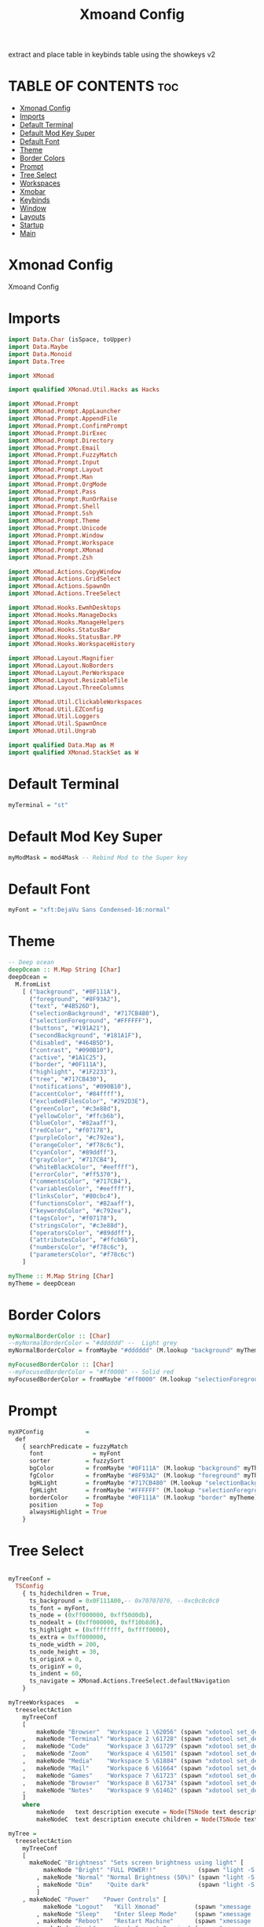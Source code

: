 #+TITLE: Xmoand Config
#+PROPERTY: header-args :tangle xmonad.hs

extract and place table in keybinds table using the showkeys v2

* TABLE OF CONTENTS :toc:
- [[#xmonad-config][Xmonad Config]]
- [[#imports][Imports]]
- [[#default-terminal][Default Terminal]]
- [[#default-mod-key-super][Default Mod Key Super]]
- [[#default-font][Default Font]]
- [[#theme][Theme]]
- [[#border-colors][Border Colors]]
- [[#prompt][Prompt]]
- [[#tree-select][Tree Select]]
- [[#workspaces][Workspaces]]
- [[#xmobar][Xmobar]]
- [[#keybinds][Keybinds]]
- [[#window][Window]]
- [[#layouts][Layouts]]
- [[#startup][Startup]]
- [[#main][Main]]

* Xmonad Config

Xmoand Config

* Imports
#+begin_src haskell
import Data.Char (isSpace, toUpper)
import Data.Maybe
import Data.Monoid
import Data.Tree

import XMonad

import qualified XMonad.Util.Hacks as Hacks

import XMonad.Prompt
import XMonad.Prompt.AppLauncher
import XMonad.Prompt.AppendFile
import XMonad.Prompt.ConfirmPrompt
import XMonad.Prompt.DirExec
import XMonad.Prompt.Directory
import XMonad.Prompt.Email
import XMonad.Prompt.FuzzyMatch
import XMonad.Prompt.Input
import XMonad.Prompt.Layout
import XMonad.Prompt.Man
import XMonad.Prompt.OrgMode
import XMonad.Prompt.Pass
import XMonad.Prompt.RunOrRaise
import XMonad.Prompt.Shell
import XMonad.Prompt.Ssh
import XMonad.Prompt.Theme
import XMonad.Prompt.Unicode
import XMonad.Prompt.Window
import XMonad.Prompt.Workspace
import XMonad.Prompt.XMonad
import XMonad.Prompt.Zsh

import XMonad.Actions.CopyWindow
import XMonad.Actions.GridSelect
import XMonad.Actions.SpawnOn
import XMonad.Actions.TreeSelect

import XMonad.Hooks.EwmhDesktops
import XMonad.Hooks.ManageDocks
import XMonad.Hooks.ManageHelpers
import XMonad.Hooks.StatusBar
import XMonad.Hooks.StatusBar.PP
import XMonad.Hooks.WorkspaceHistory

import XMonad.Layout.Magnifier
import XMonad.Layout.NoBorders
import XMonad.Layout.PerWorkspace
import XMonad.Layout.ResizableTile
import XMonad.Layout.ThreeColumns

import XMonad.Util.ClickableWorkspaces
import XMonad.Util.EZConfig
import XMonad.Util.Loggers
import XMonad.Util.SpawnOnce
import XMonad.Util.Ungrab

import qualified Data.Map as M
import qualified XMonad.StackSet as W
#+end_src

* Default Terminal
#+begin_src haskell
myTerminal = "st"
#+end_src

* Default Mod Key Super
#+begin_src haskell
myModMask = mod4Mask -- Rebind Mod to the Super key
#+end_src

* Default Font
#+begin_src haskell
myFont = "xft:DejaVu Sans Condensed-16:normal"
#+end_src

* Theme
#+begin_src haskell
-- Deep ocean
deepOcean :: M.Map String [Char]
deepOcean =
  M.fromList
    [ ("background", "#0F111A"),
      ("foreground", "#8F93A2"),
      ("text", "#4B526D"),
      ("selectionBackground", "#717CB480"),
      ("selectionForeground", "#FFFFFF"),
      ("buttons", "#191A21"),
      ("secondBackground", "#181A1F"),
      ("disabled", "#464B5D"),
      ("contrast", "#090B10"),
      ("active", "#1A1C25"),
      ("border", "#0F111A"),
      ("highlight", "#1F2233"),
      ("tree", "#717CB430"),
      ("notifications", "#090B10"),
      ("accentColor", "#84ffff"),
      ("excludedFilesColor", "#292D3E"),
      ("greenColor", "#c3e88d"),
      ("yellowColor", "#ffcb6b"),
      ("blueColor", "#82aaff"),
      ("redColor", "#f07178"),
      ("purpleColor", "#c792ea"),
      ("orangeColor", "#f78c6c"),
      ("cyanColor", "#89ddff"),
      ("grayColor", "#717CB4"),
      ("whiteBlackColor", "#eeffff"),
      ("errorColor", "#ff5370"),
      ("commentsColor", "#717CB4"),
      ("variablesColor", "#eeffff"),
      ("linksColor", "#80cbc4"),
      ("functionsColor", "#82aaff"),
      ("keywordsColor", "#c792ea"),
      ("tagsColor", "#f07178"),
      ("stringsColor", "#c3e88d"),
      ("operatorsColor", "#89ddff"),
      ("attributesColor", "#ffcb6b"),
      ("numbersColor", "#f78c6c"),
      ("parametersColor", "#f78c6c")
    ]

myTheme :: M.Map String [Char]
myTheme = deepOcean
#+end_src

* Border Colors
#+begin_src haskell
myNormalBorderColor :: [Char]
--myNormalBorderColor = "#dddddd" --  Light grey
myNormalBorderColor = fromMaybe "#dddddd" (M.lookup "background" myTheme)

myFocusedBorderColor :: [Char]
--myFocusedBorderColor = "#ff0000" -- Solid red
myFocusedBorderColor = fromMaybe "#ff0000" (M.lookup "selectionForeground" myTheme)
#+end_src

* Prompt
#+begin_src haskell
myXPConfig            =
  def
    { searchPredicate = fuzzyMatch                                                    ,
      font              = myFont                                                      ,
      sorter          = fuzzySort                                                     ,
      bgColor         = fromMaybe "#0F111A" (M.lookup "background" myTheme)           ,
      fgColor         = fromMaybe "#8F93A2" (M.lookup "foreground" myTheme)           ,
      bgHLight        = fromMaybe "#717CB480" (M.lookup "selectionBackground" myTheme),
      fgHLight        = fromMaybe "#FFFFFF" (M.lookup "selectionForeground" myTheme)  ,
      borderColor     = fromMaybe "#0F111A" (M.lookup "border" myTheme)               ,
      position        = Top                                                           ,
      alwaysHighlight = True
    }
#+end_src


* Tree Select
#+begin_src haskell

myTreeConf =
  TSConfig
    { ts_hidechildren = True,
      ts_background = 0x0F111A00,-- 0x70707070, --0xc0c0c0c0
      ts_font = myFont,
      ts_node = (0xff000000, 0xff50d0db),
      ts_nodealt = (0xff000000, 0xff10b8d6),
      ts_highlight = (0xffffffff, 0xffff0000),
      ts_extra = 0xff000000,
      ts_node_width = 200,
      ts_node_height = 30,
      ts_originX = 0,
      ts_originY = 0,
      ts_indent = 60,
      ts_navigate = XMonad.Actions.TreeSelect.defaultNavigation
    }

myTreeWorkspaces   =
  treeselectAction
    myTreeConf
    [
        makeNode "Browser"  "Workspace 1 \62056" (spawn "xdotool set_desktop 0")
    ,   makeNode "Terminal" "Workspace 2 \61728" (spawn "xdotool set_desktop 1")
    ,   makeNode "Code"     "Workspace 3 \61729" (spawn "xdotool set_desktop 2")
    ,   makeNode "Zoom"     "Workspace 4 \61501" (spawn "xdotool set_desktop 3")
    ,   makeNode "Media"    "Workspace 5 \61884" (spawn "xdotool set_desktop 4")
    ,   makeNode "Mail"     "Workspace 6 \61664" (spawn "xdotool set_desktop 5")
    ,   makeNode "Games"    "Workspace 7 \61723" (spawn "xdotool set_desktop 6")
    ,   makeNode "Browser"  "Workspace 8 \61734" (spawn "xdotool set_desktop 7")
    ,   makeNode "Notes"    "Workspace 9 \61462" (spawn "xdotool set_desktop 8")
    ]
    where
        makeNode   text description execute = Node(TSNode text description execute) []
        makeNodeC  text description execute children = Node(TSNode text description execute) children

myTree =
  treeselectAction
    myTreeConf
    [
      makeNodeC "Brightness" "Sets screen brightness using light" [
          makeNode "Bright" "FULL POWER!!"            (spawn "light -S 100")
        , makeNode "Normal" "Normal Brightness (50%)" (spawn "light -S 50")
        , makeNode "Dim"    "Quite dark"              (spawn "light -S 10")
        ]
    , makeNodeC "Power"    "Power Controls" [
          makeNode "Logout"   "Kill Xmonad"          (spawn "xmessage 'killall -9 xmonad-x86_64-linux'")
        , makeNode "Sleep"    "Enter Sleep Mode"     (spawn "xmessage 'amixer set Master mute;systemctl sleep'")
        , makeNode "Reboot"   "Restart Machine"      (spawn "xmessage 'reboot'")
        , makeNode "Lock"     "Lock Current Session" (spawn "xmessage 'betterlockscreen -l'")
        , makeNode "Shutdown" "Poweroff the Machine" (spawn "xmessage 'shutdown 0'")
        ]
    ]
    where
        makeNode   text description execute = Node(TSNode text description execute) []
        makeNodeC  text description children = Node(TSNode text description (return ())) children
#+end_src


* Workspaces
 ¹  ²  ³  ⁴  ⁵  ⁶  ⁷  ⁸ ⁹
                         
#+begin_src haskell
{-
myWorkspaces = ["¹\62056", "²\61728", "³\61729", "⁴\61501", "⁵\61884", "⁶\61664", "⁷\61723", "⁸\61734", "⁹\61462"]
myWorkspaces = ["\62056", "\61728", "\61729", "\61501", "\61884", "\61664", "\61723", "\61734", "\61462"]
-}

myWorkspaces =
  [ makeFullAction "xdotool set_desktop 0" "1 2" " 1 3" "1 4" "1 5" " \62056 ",
    makeFullAction "xdotool set_desktop 1" "2 2" " 2 3" "2 4" "2 5" " \61728 ",
    makeFullAction "xdotool set_desktop 2" "3 2" " 3 3" "3 4" "3 5" " \61729 ",
    makeFullAction "xdotool set_desktop 3" "4 2" " 4 3" "4 4" "4 5" " \61501 ",
    makeFullAction "xdotool set_desktop 4" "5 2" " 5 3" "5 4" "5 5" " \61884 ",
    makeFullAction "xdotool set_desktop 5" "6 2" " 6 3" "6 4" "6 5" " \61664 ",
    makeFullAction "xdotool set_desktop 6" "7 2" " 7 3" "7 4" "7 5" " \61723 ",
    makeFullAction "xdotool set_desktop 7" "8 2" " 8 3" "8 4" "8 5" " \61734 ",
    makeFullAction "xdotool set_desktop 8" "9 2" " 9 3" "9 4" "9 5" " \61462 "
  ]
  where
    wsScript = "~/dotfiles/scripts/xmobar/workspaces.sh "
    makeFullAction a1 a2 a3 a4 a5 t = "<action=`" ++ a1 ++ "` button=1>" ++ "<action=`" ++ wsScript ++ a2 ++ "` button=2>" ++ "<action=`" ++ wsScript ++ a3 ++ "` button=3>" ++ "<action=`" ++ wsScript ++ a4 ++ "` button=4>" ++ "<action=`" ++ wsScript ++ a5 ++ "` button=5>" ++ t ++ "</action></action></action></action></action>"
#+end_src

* Xmobar
https://hackage.haskell.org/package/xmonad-contrib-0.17.0/docs/XMonad-Hooks-StatusBar-PP.html#g:2
# TODO: Use backgrounds when theming

#+begin_src haskell
myXmobarPP :: PP
myXmobarPP              =
  def
    {
      ppSep             = magenta " • "
      , ppTitleSanitize   = xmobarStrip
      --, ppCurrent         = wrap " " "" . xmobarBorder "Top" "#8be9fd" 2  -- Current Workspace
      --, ppHiddenNoWindows = lowWhite . wrap " " "" --  unused workspaces

      , ppCurrent         =  xmobarBorder "Top" "#8be9fd" 2  -- Current Workspace
      , ppHidden          =  white -- Visible but not current

      , ppUrgent          = red . wrap (yellow "!") (yellow "!")
      , ppOrder           = \[ws, l, _, wins] -> [ws, l, wins]
      , ppExtras          = [logTitles formatFocused formatUnfocused] -- for updates
    }
  where
    formatFocused       = wrap (white "[") (white "]") . magenta . ppWindow
    formatUnfocused     = wrap (lowWhite "[") (lowWhite "]") . blue . ppWindow
    -- Windows should have *some* title, which should not not exceed a
    -- sane length.
    ppWindow :: String -> String
    ppWindow            = xmobarRaw . (\w -> if null w then "untitled" else w) . shorten 30
    blue, lowWhite, magenta, red, white, yellow :: String -> String
    magenta             = xmobarColor "#ff79c6" ""
    blue                = xmobarColor "#bd93f9" ""
    white               = xmobarColor "#f8f8f2" ""
    yellow              = xmobarColor "#f1fa8c" ""
    red                 = xmobarColor "#ff5555" ""
    lowWhite            = xmobarColor "#bbbbbb" ""
#+end_src

* Keybinds

#+name: keybinds
#+begin_src bash :results raw
~/.config/xmonad/showMyKeysV2.sh
#+end_src

#+results: keybinds
  | KEY                        | ACTION                                                                                                        |
  | -------------------------- | ------------------------------------------------------------------------------------------------------------- |
  | M-p n                      | appLauncherPromptFunc                                                                                         |
  | M-r l                      | layoutPrompt myXPConfig                                                                                       |
  | M-r m                      | manPrompt myXPConfig                                                                                          |
  | M-x                        | myTree                                                                                                        |
  | M-S-x                      | myTreeWorkspaces                                                                                              |
  | M-g                        | goToSelected def                                                                                              |
  | M-S-g                      | gridSelectSpawn                                                                                               |
  | M-c l 1                    | sendMessage $ JumpToLayout "Tall"                                                                             |
  | M-c l 2                    | sendMessage $ JumpToLayout "Mirror Tall"                                                                      |
  | M-c l 3                    | sendMessage $ JumpToLayout "Full"                                                                             |
  | M-c l 4                    | sendMessage $ JumpToLayout "Magnifier NoMaster ThreeCol"                                                      |
  | M1-<F4>                    | kill                                                                                                          |
  | M-S-z                      | spawn "xscreensaver-command -lock"                                                                            |
  | M1-<F2>                    | spawn "dmenu_run -f -i -l 10 -p 'sh -c'"                                                                      |
  | M-<Print>                  | spawn "flameshot full -p $HOME/Pictures/Screenshots"                                                          |
  | M-S-<Print>                | spawn "flameshot gui -p $HOME/Pictures/Screenshots"                                                           |
  | M-s c                      | spawn "~/dotfiles/PERSONAL_PATH/click4ever"                                                                   |
  | M-s p                      | spawn "pavucontrol 1>> pavucontrol.log 2>> pavucontrol.err.log"                                               |
  | M-s r                      | spawn "vokoscreenNG 1>> vokoscreenNG.log 2>> vokoscreenNG.err.log"                                            |
  | M-s b                      | spawnOn (head myWorkspaces) "chrome 1>> chrome.log 2>> chrome.err.log"                                        |
  | M-s h                      | spawnOn (myWorkspaces !! 3) "hakuneko-desktop 1>> hakuneko-desktop.log 2>> hakuneko-desktop.err.log"          |
  | M-s s                      | spawnOn (myWorkspaces !! 4) "dex /usr/share/applications/spotify.desktop 1>> spotify.log 2>> spotify.err.log" |
  | <XF86XK_MonBrightnessDown> | spawn "$HOME/dotfiles/scripts/dwm/light.sh down"                                                              |
  | <XF86XK_MonBrightnessUp>   | spawn "$HOME/dotfiles/scripts/dwm/light.sh up"                                                                |
  | <XF86XK_AudioLowerVolume>  | spawn "$HOME/dotfiles/scripts/dwm/vol.sh down"                                                                |
  | <XF86XK_AudioRaiseVolume>  | spawn "$HOME/dotfiles/scripts/dwm/vol.sh up"                                                                  |
  | <XF86XK_AudioMute>         | spawn "$HOME/dotfiles/scripts/dwm/vol.sh mute"                                                                |
  | <XF86XK_AudioPlay>         | spawn "$HOME/dotfiles/scripts/dwm/media.sh play-pause"                                                        |
  | <XF86XK_AudioNext>         | spawn "$HOME/dotfiles/scripts/dwm/media.sh next"                                                              |
  | <XF86XK_AudioPrev>         | spawn "$HOME/dotfiles/scripts/dwm/media.sh previous"                                                          |
  | M-<F2>                     | spawn "$HOME/dotfiles/scripts/dwm/light.sh down"                                                              |
  | M-<F3>                     | spawn "$HOME/dotfiles/scripts/dwm/light.sh up"                                                                |
  | M-<F7>                     | spawn "$HOME/dotfiles/scripts/dwm/vol.sh down"                                                                |
  | M-<F8>                     | spawn "$HOME/dotfiles/scripts/dwm/vol.sh up"                                                                  |
  | M-<F6>                     | spawn "$HOME/dotfiles/scripts/dwm/vol.sh mute"                                                                |
  | M-<F10>                    | spawn "$HOME/dotfiles/scripts/dwm/media.sh play-pause"                                                        |
  | M-<F11>                    | spawn "$HOME/dotfiles/scripts/dwm/media.sh next"                                                              |
  | M-<F9>                     | spawn "$HOME/dotfiles/scripts/dwm/media.sh previous"                                                          |
  | M-a                        | windows copyToAll                                                                                             |
  | M-S-a                      | killAllOtherCopies                                                                                            |
  | M-f                        | sendMessage $ JumpToLayout "Full"                                                                             |
  | M-C-k                      | sendMessage MirrorExpand                                                                                      |
  | M-C-j                      | sendMessage MirrorShrink                                                                                      |
  | M-C-h                      | sendMessage Shrink                                                                                            |
  | M-C-l                      | sendMessage Expand                                                                                            |


#+begin_src haskell
mySpawn p = spawn ("xsetroot -cursor_name watch;xtoolwait " ++ p ++ ";xsetroot -cursor_name left_ptr")

appLauncherPromptFunc = do
           spawn ("date>>"++"/home/shawn/dev/personal/NOTES")
           appendFilePrompt myXPConfig "/home/shawn/dev/personal/NOTES"

gridSelectSpawn = spawnSelected def ["neovide","emacsclient -c -a emacs","chrome"]

myKeybinds = [
    -- SHOWKEYS START
    --("M-r a", appLauncherPrompt def),
    ("M-p n",     appLauncherPromptFunc)
    --("M-r c", confirmPromptPrompt def),
    --("M-r d", dirExecPrompt def),
    --("M-S-r d", directoryPrompt def),
    --("M-r e", emailPrompt def),
    --("M-r f", fuzzyMatchPrompt def),
    --("M-r i", inputPrompt def),
    , ("M-r l", layoutPrompt myXPConfig)
    , ("M-r m", manPrompt myXPConfig)
    --("M-r o", orgModePrompt def),
    --("M-r p", passPrompt def),
    --("M-r r", runOrRaisePrompt def),
    --("M-r s", shellPrompt def),
    --("M-S-r s", sshPrompt def),
    --("M-r t", themePrompt def),
    --("M-r u", unicodePrompt def),
    --("M-p w", windowPrompt myXPConfig  Goto allWindows), -- Looks cursed on my config
    --("M-S-r w", workspacePrompt def),
    --("M-r x", xmonadPrompt def),
    --("M-r z", zshPrompt def),

    , ("M-x", myTree)
    , ("M-S-x",  myTreeWorkspaces)

    , ("M-g", goToSelected def)
    , ("M-S-g", gridSelectSpawn)

    , ("M-c l 1", sendMessage $ JumpToLayout "Tall")
    , ("M-c l 2", sendMessage $ JumpToLayout "Mirror Tall")
    , ("M-c l 3", sendMessage $ JumpToLayout "Full")
    , ("M-c l 4", sendMessage $ JumpToLayout "Magnifier NoMaster ThreeCol")

    , ("M1-<F4>",                 kill)
    , ("M-S-z",                   spawn "xscreensaver-command -lock")
    , ("M1-<F2>",                 spawn "dmenu_run  -f -i -l 10 -p 'sh -c'")


    , ("M-<Print>",               spawn "flameshot full -p $HOME/Pictures/Screenshots")
    , ("M-S-<Print>",             spawn "flameshot gui  -p $HOME/Pictures/Screenshots")
    --("M-S-<Print>",             unGrab *> spawn "scrot -s"),
    --
    --("M-t s",                   sendMessage ToggleStruts),
    --("M-t f", toggleBorder),
    --("M-t b", toggleBorder),
    --("M-t t", toggleBorder),
    --
    , ("M-s c",                   spawn "~/dotfiles/PERSONAL_PATH/click4ever")
    , ("M-s p",                   spawn "pavucontrol 1>> pavucontrol.log 2>> pavucontrol.err.log")
    , ("M-s r",                   spawn "vokoscreenNG 1>> vokoscreenNG.log 2>> vokoscreenNG.err.log")
    , ("M-s b",                   spawnOn (head myWorkspaces) "chrome 1>> chrome.log 2>> chrome.err.log")
    , ("M-s h",                   spawnOn (myWorkspaces !! 3) "hakuneko-desktop 1>> hakuneko-desktop.log 2>> hakuneko-desktop.err.log")
    , ("M-s s",                   spawnOn (myWorkspaces !! 4) "dex /usr/share/applications/spotify.desktop 1>> spotify.log 2>> spotify.err.log")
    --

    , ("<XF86XK_MonBrightnessDown>", spawn "$HOME/dotfiles/scripts/dwm/light.sh down")
    , ("<XF86XK_MonBrightnessUp>",   spawn "$HOME/dotfiles/scripts/dwm/light.sh up")
    , ("<XF86XK_AudioLowerVolume>",  spawn "$HOME/dotfiles/scripts/dwm/vol.sh down")
    , ("<XF86XK_AudioRaiseVolume>",  spawn "$HOME/dotfiles/scripts/dwm/vol.sh up")
    , ("<XF86XK_AudioMute>",         spawn "$HOME/dotfiles/scripts/dwm/vol.sh mute")
    , ("<XF86XK_AudioPlay>",         spawn "$HOME/dotfiles/scripts/dwm/media.sh play-pause")
    , ("<XF86XK_AudioNext>",         spawn "$HOME/dotfiles/scripts/dwm/media.sh next")
    , ("<XF86XK_AudioPrev>",         spawn "$HOME/dotfiles/scripts/dwm/media.sh previous")

    , ("M-<F2>" , spawn "$HOME/dotfiles/scripts/dwm/light.sh down")
    , ("M-<F3>" , spawn "$HOME/dotfiles/scripts/dwm/light.sh up")
    , ("M-<F7>" , spawn "$HOME/dotfiles/scripts/dwm/vol.sh down")
    , ("M-<F8>" , spawn "$HOME/dotfiles/scripts/dwm/vol.sh up")
    , ("M-<F6>" , spawn "$HOME/dotfiles/scripts/dwm/vol.sh mute")
    , ("M-<F10>", spawn "$HOME/dotfiles/scripts/dwm/media.sh play-pause")
    , ("M-<F11>", spawn "$HOME/dotfiles/scripts/dwm/media.sh next")
    , ("M-<F9>" , spawn "$HOME/dotfiles/scripts/dwm/media.sh previous")

    -- Make window sticky
    , ("M-a", windows copyToAll)

    -- Unstick window
    , ("M-S-a",  killAllOtherCopies)

    -- Fullscreen
    , ("M-f", sendMessage $ JumpToLayout "Full")

    -- resize both axes in resizableTall
    , ("M-C-k", sendMessage MirrorExpand)
    , ("M-C-j", sendMessage MirrorShrink)
    , ("M-C-h", sendMessage Shrink)
    , ("M-C-l", sendMessage Expand)
    -- SHOWKEYS END
 ]
#+end_src

* Window
#+begin_src haskell
myManageHook :: ManageHook
myManageHook      =
  composeAll . concat $ [
      [resource  =? r --> doIgnore                    | r <- ignoreResource],
      [role      =? r --> doIgnore                    | r <- ignoreRole],

      [role      =? r --> doCenterFloat               | r <- centerFloatRole],

      [className =? c --> doFloat                     | c <- floatClassName],
      [className =? c --> doCenterFloat               | c <- centerFloatClassName],

      [className =? c --> doShift (head myWorkspaces) | c <- shiftWorkspaceClassName1],
      [className =? c --> doShift (myWorkspaces !! 1) | c <- shiftWorkspaceClassName2],
      [className =? c --> doShift (myWorkspaces !! 2) | c <- shiftWorkspaceClassName3],
      [className =? c --> doShift (myWorkspaces !! 3) | c <- shiftWorkspaceClassName4],
      [className =? c --> doShift (myWorkspaces !! 4) | c <- shiftWorkspaceClassName5],
      [className =? c --> doShift (myWorkspaces !! 5) | c <- shiftWorkspaceClassName6],
      [className =? c --> doShift (myWorkspaces !! 6) | c <- shiftWorkspaceClassName7],
      [className =? c --> doShift (myWorkspaces !! 7) | c <- shiftWorkspaceClassName8],
      [className =? c --> doShift (myWorkspaces !! 8) | c <- shiftWorkspaceClassName9],
      [isFullscreen --> doFullFloat],
      [isDialog --> doCenterFloat],


      [title     =? "Ozone X11" --> doIgnore],
      [title     =? "Picture-in-picture" --> doFloat],

      [title   =? "Spotify" --> doShift (myWorkspaces !! 4)],
      [name    =? "Spotify" --> doShift (myWorkspaces !! 4)],
      [netName =? "Spotify" --> doShift (myWorkspaces !! 4)],
      [className =? "spotify" --> doShift (myWorkspaces !! 4)],

      [isInProperty "WM_NAME" "Spotify" --> doShift (myWorkspaces !! 4)],
      [isInProperty "_NET_WM_NAME" "Spotify" --> doShift (myWorkspaces !! 4)],
      [isInProperty "WM_CLASS" "Spotify" --> doShift (myWorkspaces !! 4)],

      [isInProperty "WM_NAME" "spotify" --> doShift (myWorkspaces !! 4)],
      [isInProperty "_NET_WM_NAME" "spotify" --> doShift (myWorkspaces !! 4)],
      [isInProperty "WM_CLASS" "spotify" --> doShift (myWorkspaces !! 4)]

    ]
  where
    name                     = stringProperty "WM_NAME"
    netName                  = stringProperty "_NET_WM_NAME"
    role                     = stringProperty "WM_WINDOW_ROLE"
    class_                   = stringProperty "WM_CLASS"
    clientMachine            = stringProperty "WM_CLIENT_MACHINE"
    iconName                 = stringProperty "WM_ICON_NAME"
    netIconName              = stringProperty "_NET_WM_ICON_NAME"
    localeName               = stringProperty "WM_LOCALE_NAME"

    centerFloatClassName     = ["Vimb", "Xmessage", "Gimp", "Open File"]

    floatClassName           = []

    centerFloatRole          = ["GtkFileChooserDialog"]

    ignoreResource           = ["desktop", "desktop_window"]
    ignoreRole               = ["popup"]

    shiftWorkspaceClassName1 = ["Browser", "Firefox", "Google-chrome", "Opera"]
    shiftWorkspaceClassName2 = ["St", "st", "terminal", "st-256color"]
    shiftWorkspaceClassName3 = ["ModernGL", "Emacs", "emacs", "neovide", "Code", "Code - Insiders"]
    shiftWorkspaceClassName4 = ["hakuneko-desktop", "Unity", "unityhub", "UnityHub", "zoom"]
    shiftWorkspaceClassName5 = ["Spotify", "vlc"]
    shiftWorkspaceClassName6 = ["Mail", "Thunderbird"]
    shiftWorkspaceClassName7 = ["riotclientux.exe", "leagueclient.exe", "Zenity", "zenity", "wineboot.exe", "Wine", "wine", "wine.exe", "explorer.exe", "Albion Online Launcher", "Albion Online", "Albion-Online"]
    shiftWorkspaceClassName8 = []
    shiftWorkspaceClassName9 = []
#+end_src

* Layouts
#+begin_src haskell
myLayout     = avoidStruts (smartBorders (tiled ||| Mirror tiled ||| noBorders Full ||| threeCol))
  where
    threeCol = magnifiercz' 1.3 $ ThreeColMid nmaster delta ratio
    tiled    = Tall nmaster delta ratio
    nmaster  = 1 -- Default number of windows in the master pane
    ratio    = 1 / 2 -- Default proportion of screen occupied by master pane
    delta    = 3 / 100 -- Percent of screen to increment by when resizing panes
#+end_src


* Startup
#+begin_src haskell
myStartupHook = do
  spawnOnce "randbg"

  spawnOn (myWorkspaces !! 1) (wrapLog "st")

  spawnOnce (wrapLog "flameshot")
  spawnOnce (wrapLog "nm-applet")
  spawnOnce (wrapLog "clipit")
  spawnOnce (wrapLog "deadd-notification-center")

  spawnOnce (wrapLogP "trayer" "~/dotfiles/config/xmobar/trayer")
  spawnOnce (wrapLogP "xflux" "xflux -l 0")
  spawnOnce (wrapLogP "picom" "picom -b --experimental-backend")
  where
    wrapLog app = "pidof " ++ app ++ " > /dev/null && echo ''" ++ app ++ "' is already running.' || " ++ app ++ " 1>> ~/log/" ++ app ++ ".log 2>> ~/log/" ++ app ++ ".err.log&"
    wrapLogP app run = "pidof " ++ app ++ " > /dev/null && echo ''" ++ app ++ "' is already running.' || " ++ run ++ " 1>> ~/log/" ++ app ++ ".log 2>> ~/log/" ++ app ++ ".err.log&"
#+end_src

* Main
#+begin_src haskell
main :: IO ()
main =
  xmonad
    . ewmhFullscreen
    . ewmh
    . withEasySB (statusBarProp "xmobar" (pure myXmobarPP)) defToggleStrutsKey
    $ myConfig

myConfig                 =
  def
    { modMask            = myModMask,
      layoutHook         = myLayout,
      terminal           = myTerminal,
      manageHook         = manageDocks <+> myManageHook,
      startupHook        = myStartupHook,
      normalBorderColor  = myNormalBorderColor,
      focusedBorderColor = myFocusedBorderColor,
      handleEventHook    = handleEventHook def <+> Hacks.windowedFullscreenFixEventHook,
      --workspaces         = toWorkspaces myTreeWorkspaces
      workspaces         =  myWorkspaces
    }
    `additionalKeysP` myKeybinds
#+end_src
